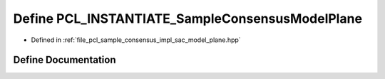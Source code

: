 .. _exhale_define_sac__model__plane_8hpp_1a958982d776783f52afbdb34f0d505c87:

Define PCL_INSTANTIATE_SampleConsensusModelPlane
================================================

- Defined in :ref:`file_pcl_sample_consensus_impl_sac_model_plane.hpp`


Define Documentation
--------------------


.. doxygendefine:: PCL_INSTANTIATE_SampleConsensusModelPlane
